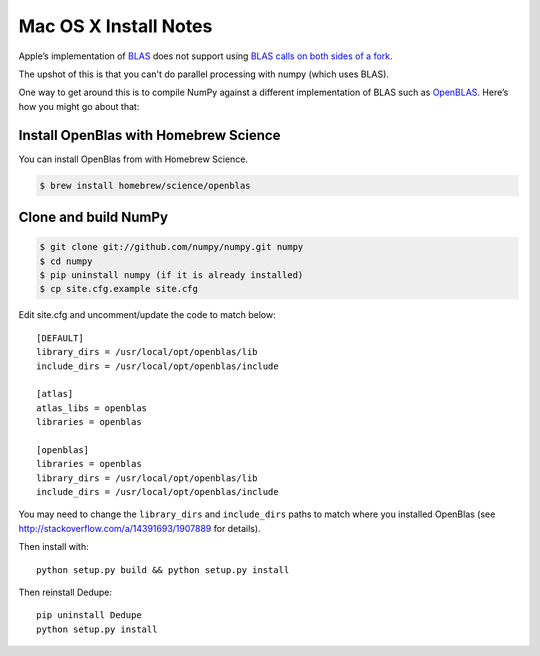 ======================
Mac OS X Install Notes
======================


Apple’s implementation of `BLAS <http://en.wikipedia.org/wiki/BLAS>`__
does not support using `BLAS calls on both sides of a fork
<http://mail.scipy.org/pipermail/numpy-discussion/2012-August/063589.html>`__.

The upshot of this is that you can't do parallel processing with numpy
(which uses BLAS).

One way to get around this is to compile NumPy against a different
implementation of BLAS such as
`OpenBLAS <https://github.com/xianyi/OpenBLAS>`__. Here’s how you might
go about that:

Install OpenBlas with Homebrew Science
~~~~~~~~~~~~~~~~~~~~~
You can install OpenBlas from with Homebrew Science.

.. code:: bash

    $ brew install homebrew/science/openblas


Clone and build NumPy
~~~~~~~~~~~~~~~~~~~~~

.. code:: bash

    $ git clone git://github.com/numpy/numpy.git numpy
    $ cd numpy
    $ pip uninstall numpy (if it is already installed)
    $ cp site.cfg.example site.cfg

Edit site.cfg and uncomment/update the code to match below:

::

    [DEFAULT]
    library_dirs = /usr/local/opt/openblas/lib
    include_dirs = /usr/local/opt/openblas/include

    [atlas]
    atlas_libs = openblas
    libraries = openblas

    [openblas]
    libraries = openblas
    library_dirs = /usr/local/opt/openblas/lib
    include_dirs = /usr/local/opt/openblas/include

You may need to change the ``library_dirs`` and ``include_dirs`` paths
to match where you installed OpenBlas (see
http://stackoverflow.com/a/14391693/1907889 for details).

Then install with:

::

    python setup.py build && python setup.py install

Then reinstall Dedupe:

::

    pip uninstall Dedupe
    python setup.py install


